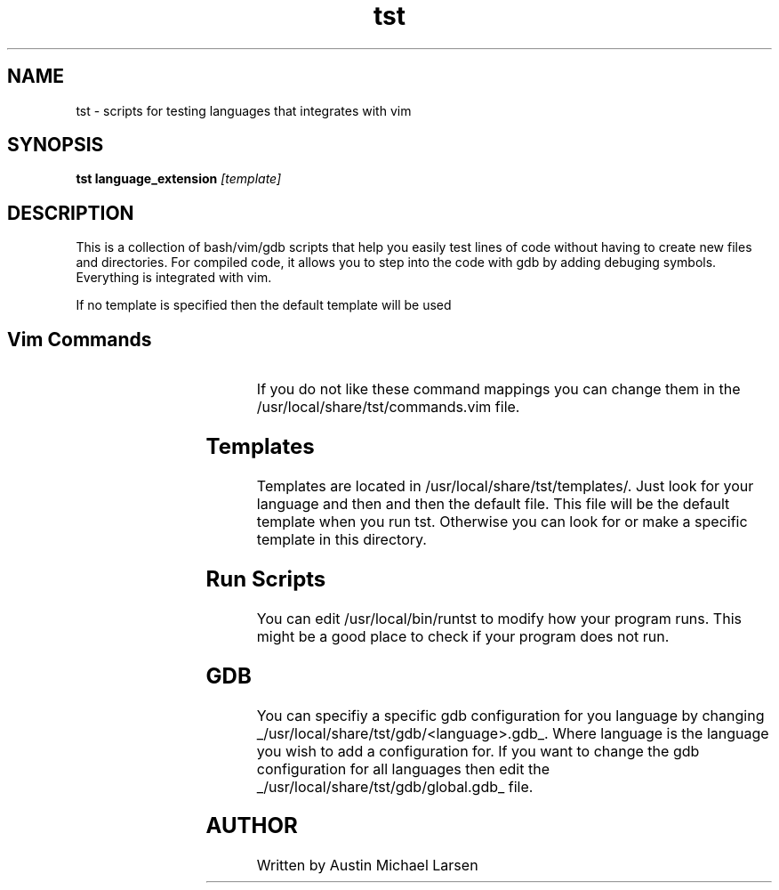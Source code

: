 .TH tst "1" "March 2024" "tst 1.0" "User Commands"
.SH NAME
tst \- scripts for testing languages that integrates with vim
.SH SYNOPSIS
.B tst
.B language_extension
.IR [template]
.SH DESCRIPTION
This is a collection of bash/vim/gdb scripts that help you easily test lines of
code without having to create new files and directories. For compiled code, it
allows you to step into the code with gdb by adding debuging symbols. Everything
is integrated with vim.

If no template is specified then the default template will be used

.SH Vim Commands
.RS
.TS
allbox;
lb lb
c l.
command	Action
\fI<leader>rt\fP	runs the program in split terminal
\fI<leader>rg\fP	runs gdb in split terminal
.TE
.RE

If you do not like these command mappings you can change them in the
/usr/local/share/tst/commands.vim file.
.SH Templates
Templates are located in /usr/local/share/tst/templates/. Just look for your
language and then and then the default file. This file will be the default
template when you run tst. Otherwise you can look for or make a specific
template in this directory.
.SH Run Scripts
You can edit /usr/local/bin/runtst to modify how your program runs. This might
be a good place to check if your program does not run.
.SH GDB
You can specifiy a specific gdb configuration for you language by changing
_/usr/local/share/tst/gdb/<language>.gdb_. Where language is the language you
wish to add a configuration for. If you want to change the gdb configuration for
all languages then edit the _/usr/local/share/tst/gdb/global.gdb_ file.
.SH AUTHOR
.AU
Written by Austin Michael Larsen
